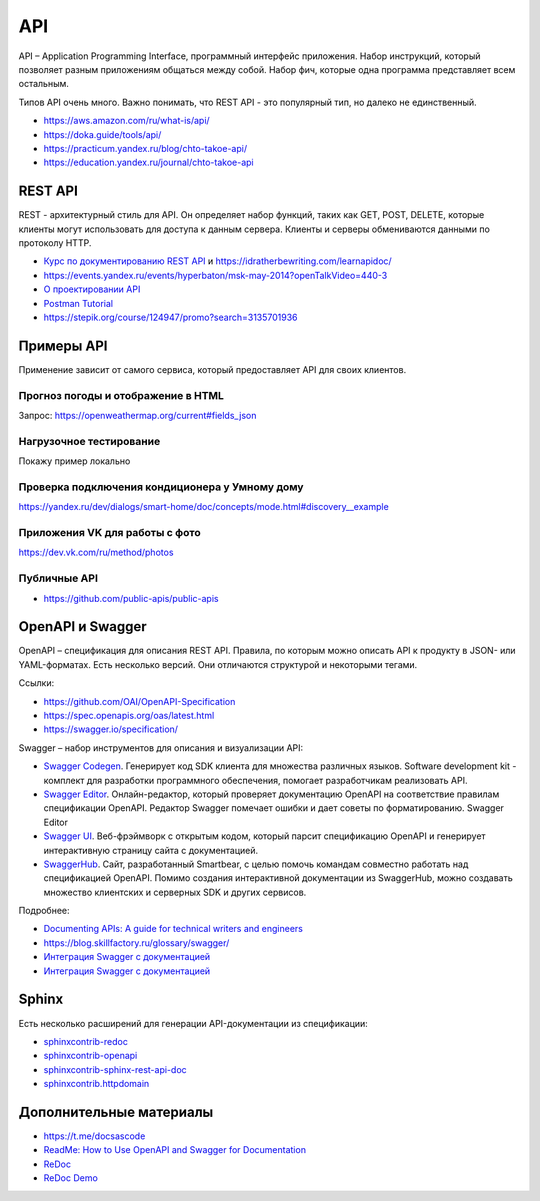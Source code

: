 ***
API
***

API – Application Programming Interface, программный интерфейс приложения. Набор инструкций, который позволяет разным приложениям общаться между собой. Набор фич, которые одна программа представляет всем остальным.

Типов API очень много. Важно понимать, что REST API - это популярный тип, но далеко не единственный.

- https://aws.amazon.com/ru/what-is/api/
- https://doka.guide/tools/api/
- https://practicum.yandex.ru/blog/chto-takoe-api/
- https://education.yandex.ru/journal/chto-takoe-api

REST API
========

REST - архитектурный стиль для API. Он определяет набор функций, таких как GET, POST, DELETE, которые клиенты могут использовать для доступа к данным сервера. Клиенты и серверы обмениваются данными по протоколу HTTP.

- `Курс по документированию REST API <https://starkovden.github.io/about-first-module.html>`_ и https://idratherbewriting.com/learnapidoc/
- https://events.yandex.ru/events/hyperbaton/msk-may-2014?openTalkVideo=440-3
- `О проектировании API <https://twirl.github.io/The-API-Book/API.ru.html>`_
- `Postman Tutorial <https://www.youtube.com/watch?v=juldrxDrSH0&list=PLhW3qG5bs-L-oT0GenwPLcJAPD_SiFK3C>`_
- https://stepik.org/course/124947/promo?search=3135701936

Примеры API
===========

Применение зависит от самого сервиса, который предоставляет API для своих клиентов.

Прогноз погоды и отображение в HTML
-----------------------------------

Запрос: https://openweathermap.org/current#fields_json

Нагрузочное тестирование
------------------------

Покажу пример локально

Проверка подключения кондиционера у Умному дому
-----------------------------------------------

https://yandex.ru/dev/dialogs/smart-home/doc/concepts/mode.html#discovery__example

Приложения VK для работы с фото
-------------------------------

https://dev.vk.com/ru/method/photos

Публичные API
-------------

- https://github.com/public-apis/public-apis

OpenAPI и Swagger
=================

OpenAPI – спецификация для описания REST API. Правила, по которым можно описать API к продукту в JSON- или YAML-форматах. Есть несколько версий. Они отличаются структурой и некоторыми тегами.

Ссылки:

- https://github.com/OAI/OpenAPI-Specification
- https://spec.openapis.org/oas/latest.html
- https://swagger.io/specification/

Swagger – набор инструментов для описания и визуализации API:

- `Swagger Codegen <https://swagger.io/tools/swagger-codegen/>`_. Генерирует код SDK клиента для множества различных языков. Software development kit - комплект для разработки программного обеспечения, помогает разработчикам реализовать API.
- `Swagger Editor <https://swagger.io/tools/swagger-editor/>`_. Онлайн-редактор, который проверяет документацию OpenAPI на соответствие правилам спецификации OpenAPI. Редактор Swagger помечает ошибки и дает советы по форматированию. Swagger Editor
- `Swagger UI <http://petstore.swagger.io/>`_. Веб-фрэймворк с открытым кодом, который парсит спецификацию OpenAPI и генерирует интерактивную страницу сайта с документацией.
- `SwaggerHub <https://swagger.io/tools/swaggerhub/>`_. Сайт, разработанный Smartbear, с целью помочь командам совместно работать над спецификацией OpenAPI. Помимо создания интерактивной документации из SwaggerHub, можно создавать множество клиентских и серверных SDK и других сервисов.

Подробнее:

- `Documenting APIs: A guide for technical writers and engineers <https://idratherbewriting.com/learnapidoc/openapi_tutorial.html>`_
- https://blog.skillfactory.ru/glossary/swagger/
- `Интеграция Swagger с документацией <https://fish-train.github.io/flnt-test/swagger/>`_ 
- `Интеграция Swagger с документацией <https://starkovden.github.io/integrating-swagger-with-docs>`_ 

Sphinx
======

Есть несколько расширений для генерации API-документации из спецификации:

- `sphinxcontrib-redoc <https://sphinxcontrib-redoc.readthedocs.io/en/stable/>`_ 
- `sphinxcontrib-openapi <https://sphinxcontrib-openapi.readthedocs.io/>`_ 
- `sphinxcontrib-sphinx-rest-api-doc <https://github.com/yishenggudou/sphinx-rest-api-doc>`_ 
- `sphinxcontrib.httpdomain <https://sphinxcontrib-httpdomain.readthedocs.io/en/stable/>`_ 

Дополнительные материалы
========================

- https://t.me/docsascode
- `ReadMe: How to Use OpenAPI and Swagger for Documentation <https://blog.readme.com/how-to-use-openapi-and-swagger-spec-for-documentation/>`_ 
- `ReDoc <https://github.com/Redocly/redoc>`_ 
- `ReDoc Demo <https://redocly.github.io/redoc/>`_ 
